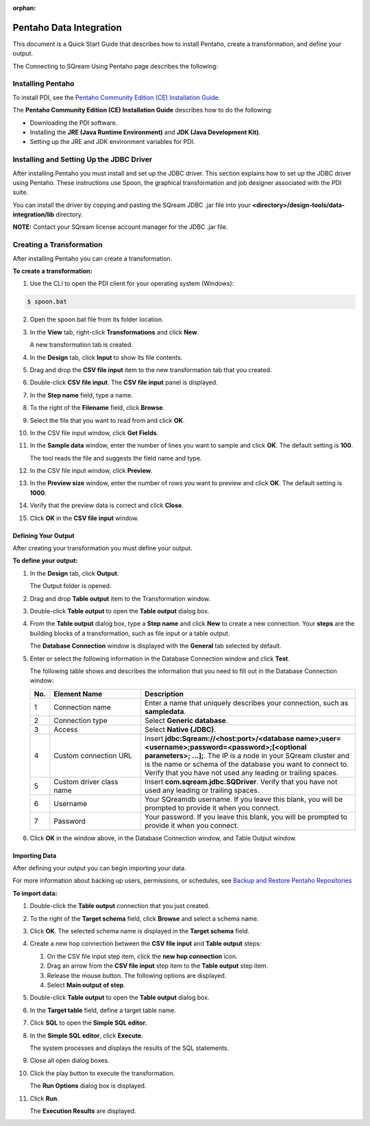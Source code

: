 :orphan:

.. _pentaho_data_integration:

************************
Pentaho Data Integration
************************

This document is a Quick Start Guide that describes how to install Pentaho, create a transformation, and define your output. 

The Connecting to SQream Using Pentaho page describes the following:

Installing Pentaho
~~~~~~~~~~~~~~~~~~

To install PDI, see the `Pentaho Community Edition (CE) Installation Guide <https://www.hitachivantara.com/en-us/pdf/white-paper/pentaho-community-edition-installation-guide-for-windows-whitepaper.pdf>`_.

The **Pentaho Community Edition (CE) Installation Guide** describes how to do the following:

* Downloading the PDI software.
* Installing the **JRE (Java Runtime Environment)** and **JDK (Java Development Kit)**.
* Setting up the JRE and JDK environment variables for PDI.


Installing and Setting Up the JDBC Driver
~~~~~~~~~~~~~~~~~~~~~~~~~~~~~~~~~~~~~~~~~

After installing Pentaho you must install and set up the JDBC driver. This section explains how to set up the JDBC driver using Pentaho. These instructions use Spoon, the graphical transformation and job designer associated with the PDI suite.

You can install the driver by copying and pasting the SQream JDBC .jar file into your **<directory>/design-tools/data-integration/lib** directory. 

**NOTE:** Contact your SQream license account manager for the JDBC .jar file.


Creating a Transformation
~~~~~~~~~~~~~~~~~~~~~~~~~

After installing Pentaho you can create a transformation.

**To create a transformation:**

1. Use the CLI to open the PDI client for your operating system (Windows):
   
.. code-block:: console
     
     $ spoon.bat

2. Open the spoon.bat file from its folder location.
		  
3. In the **View** tab, right-click **Transformations** and click **New**.

   A new transformation tab is created.

4. In the **Design** tab, click **Input** to show its file contents.

5. Drag and drop the **CSV file input** item to the new transformation tab that you created.

6. Double-click **CSV file input**. The **CSV file input** panel is displayed.

7. In the **Step name** field, type a name.

8. To the right of the **Filename** field, click **Browse**.

9. Select the file that you want to read from and click **OK**.

10. In the CSV file input window, click **Get Fields**.

11. In the **Sample data** window, enter the number of lines you want to sample and click **OK**. The default setting is **100**.

    The tool reads the file and suggests the field name and type.

12. In the CSV file input window, click **Preview**.

13. In the **Preview size** window, enter the number of rows you want to preview and click **OK**. The default setting is **1000**.

14. Verify that the preview data is correct and click **Close**.

15. Click **OK** in the **CSV file input** window.

Defining Your Output
--------------------

After creating your transformation you must define your output.

**To define your output:**

1. In the **Design** tab, click **Output**.

   The Output folder is opened.
   
2. Drag and drop **Table output** item to the Transformation window.

3. Double-click **Table output** to open the **Table output** dialog box.

4. From the **Table output** dialog box, type a **Step name** and click **New** to create a new connection. Your **steps** are the building blocks of a transformation, such as file input or a table output.

   The **Database Connection** window is displayed with the **General** tab selected by default.

5. Enter or select the following information in the Database Connection window and click **Test**.

   The following table shows and describes the information that you need to fill out in the Database Connection window:

   .. list-table:: 
      :widths: 6 31 73
      :header-rows: 1
   
      * - No.
        - Element Name
        - Description
      * - 1
        - Connection name
        - Enter a name that uniquely describes your connection, such as **sampledata**.
      * - 2
        - Connection type
        - Select **Generic database**.
      * - 3
        - Access
        - Select **Native (JDBC)**.
      * - 4
        - Custom connection URL
        - Insert **jdbc:Sqream://<host:port>/<database name>;user=<username>;password=<password>;[<optional parameters>; ...];**. The IP is a node in your SQream cluster and is the name or schema of the database you want to connect to. Verify that you have not used any leading or trailing spaces.
      * - 5
        - Custom driver class name
        - Insert **com.sqream.jdbc.SQDriver**. Verify that you have not used any leading or trailing spaces.
      * - 6
        - Username
        - Your SQreamdb username. If you leave this blank, you will be prompted to provide it when you connect.	 
      * - 7
        - Password
        - Your password. If you leave this blank, you will be prompted to provide it when you connect.

	 
6. Click **OK** in the window above, in the Database Connection window, and Table Output window.

Importing Data
--------------

After defining your output you can begin importing your data.

For more information about backing up users, permissions, or schedules, see `Backup and Restore Pentaho Repositories <https://help.pentaho.com/Documentation/7.0/0P0/Managing_the_Pentaho_Repository/Backup_and_Restore_Pentaho_Repositories>`_

**To import data:**

1. Double-click the **Table output** connection that you just created.

2. To the right of the **Target schema** field, click **Browse** and select a schema name.

3. Click **OK**. The selected schema name is displayed in the **Target schema** field.

4. Create a new hop connection between the **CSV file input** and **Table output** steps:

   1. On the CSV file input step item, click the **new hop connection** icon.
   
   
   2. Drag an arrow from the **CSV file input** step item to the **Table output** step item.
    

   3. Release the mouse button. The following options are displayed.

   
   4. Select **Main output of step**.
   

5. Double-click **Table output** to open the **Table output** dialog box.

6. In the **Target table** field, define a target table name.

7. Click **SQL** to open the **Simple SQL editor.**
   
8. In the **Simple SQL editor**, click **Execute**.

   The system processes and displays the results of the SQL statements.
   
9. Close all open dialog boxes.

10. Click the play button to execute the transformation.


    The **Run Options** dialog box is displayed.

11. Click **Run**.

    The **Execution Results** are displayed.
 